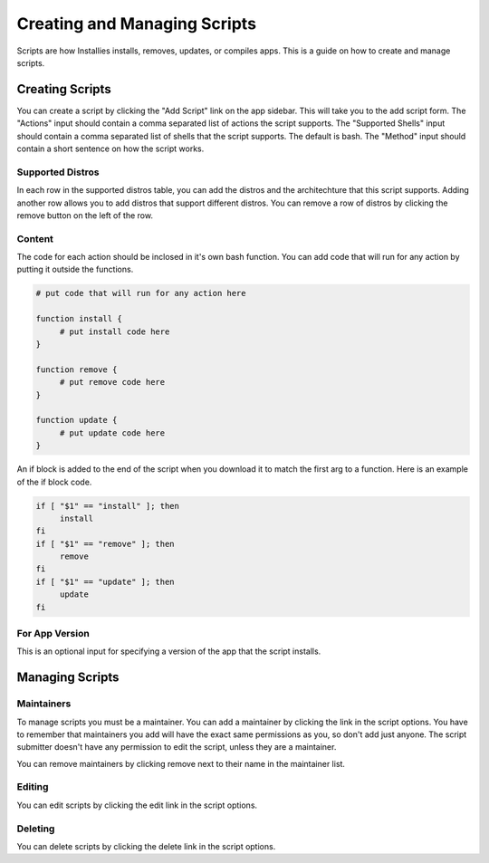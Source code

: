Creating and Managing Scripts
=============================

Scripts are how Installies installs, removes, updates, or compiles apps. This is a guide on how
to create and manage scripts.

Creating Scripts
----------------

.. image:: ../_static/add-script.png
  :alt: Add Script Form

You can create a script by clicking the "Add Script" link on the app sidebar. This will
take you to the add script form. The "Actions" input should contain a comma separated list of
actions the script supports. The "Supported Shells" input should contain a comma separated list
of shells that the script supports. The default is bash. The "Method" input should contain a
short sentence on how the script works.

Supported Distros
*****************

In each row in the supported distros table, you can add the distros and the architechture that
this script supports. Adding another row allows you to add distros that support different distros.
You can remove a row of distros by clicking the remove button on the left of the row.

Content
*******

The code for each action should be inclosed in it's own bash function. You can add code that
will run for any action by putting it outside the functions.

.. code-block:: bash

   # put code that will run for any action here

   function install {
	# put install code here
   }

   function remove {
	# put remove code here
   }

   function update {
	# put update code here
   }

An if block is added to the end of the script when you download it to match the first arg to a
function. Here is an example of the if block code.

.. code-block:: bash

   if [ "$1" == "install" ]; then
	install
   fi
   if [ "$1" == "remove" ]; then
	remove
   fi
   if [ "$1" == "update" ]; then
	update
   fi

For App Version
***************

This is an optional input for specifying a version of the app that the script installs.

Managing Scripts
----------------

Maintainers
***********

To manage scripts you must be a maintainer. You can add a maintainer by clicking the link in
the script options. You have to remember that maintainers you add will have the exact same
permissions as you, so don't add just anyone. The script submitter doesn't have any permission
to edit the script, unless they are a maintainer.

You can remove maintainers by clicking remove next to their name in the maintainer list.

Editing
*******

You can edit scripts by clicking the edit link in the script options.

Deleting
********

You can delete scripts by clicking the delete link in the script options.
